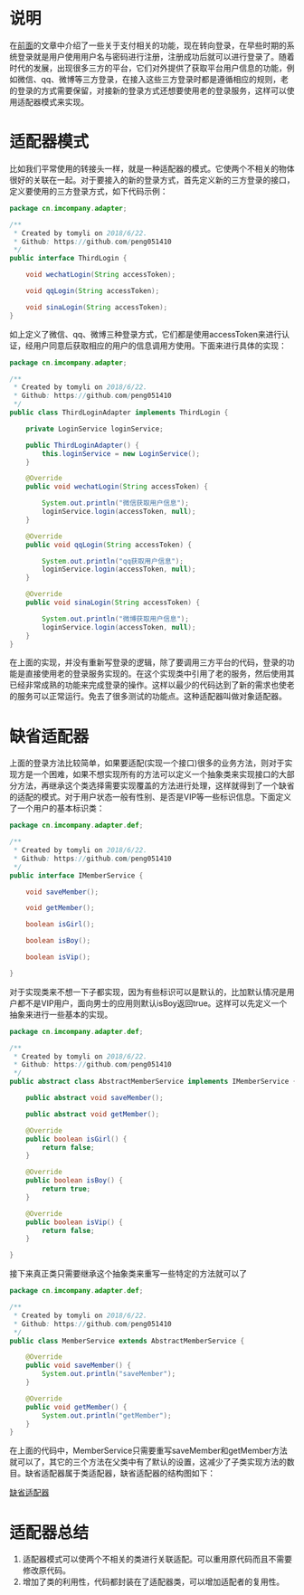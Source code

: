 #+BEGIN_COMMENT
.. title: 设计模式学习之适配器
.. slug: she-ji-mo-shi-xue-xi-zhi-gua-pei-qi
.. date: 2018-06-26 21:30:17 UTC+08:00
.. tags: design pattern, java
.. category: java
.. link: 
.. description: 
.. type: text
#+END_COMMENT

* 说明
  :PROPERTIES:
  :ID:       EB4962BA-C631-4716-BC9D-20C978873C77
  :END:
  在[[http://blog.imcompany.cn/posts/she-ji-mo-shi-xue-xi-zhi-mo-ban-mo-shi][前面]]的文章中介绍了一些关于支付相关的功能，现在转向登录，在早些时期的系统登录就是用户使用用户名与密码进行注册，注册成功后就可以进行登录了。随着时代的发展，出现很多三方的平台，它们对外提供了获取平台用户信息的功能，例如微信、qq、微博等三方登录，在接入这些三方登录时都是遵循相应的规则，老的登录的方式需要保留，对接新的登录方式还想要使用老的登录服务，这样可以使用适配器模式来实现。
* 适配器模式
  :PROPERTIES:
  :ID:       1C175AD8-25AF-469B-82AD-6C10817DF235
  :END:
  比如我们平常使用的转接头一样，就是一种适配器的模式。它使两个不相关的物体很好的关联在一起。对于要接入的新的登录方式，首先定义新的三方登录的接口，定义要使用的三方登录方式，如下代码示例：
  #+BEGIN_SRC java
  package cn.imcompany.adapter;

  /**
   ,* Created by tomyli on 2018/6/22.
   ,* Github: https://github.com/peng051410
   ,*/
  public interface ThirdLogin {

      void wechatLogin(String accessToken);

      void qqLogin(String accessToken);

      void sinaLogin(String accessToken);
  }
  #+END_SRC
  如上定义了微信、qq、微博三种登录方式，它们都是使用accessToken来进行认证，经用户同意后获取相应的用户的信息调用方使用。下面来进行具体的实现：
  #+BEGIN_SRC java
  package cn.imcompany.adapter;

  /**
   ,* Created by tomyli on 2018/6/22.
   ,* Github: https://github.com/peng051410
   ,*/
  public class ThirdLoginAdapter implements ThirdLogin {

      private LoginService loginService;

      public ThirdLoginAdapter() {
          this.loginService = new LoginService();
      }

      @Override
      public void wechatLogin(String accessToken) {

          System.out.println("微信获取用户信息");
          loginService.login(accessToken, null);
      }

      @Override
      public void qqLogin(String accessToken) {

          System.out.println("qq获取用户信息");
          loginService.login(accessToken, null);
      }

      @Override
      public void sinaLogin(String accessToken) {

          System.out.println("微博获取用户信息");
          loginService.login(accessToken, null);
      }
  }
  #+END_SRC
  在上面的实现，并没有重新写登录的逻辑，除了要调用三方平台的代码，登录的功能是直接使用老的登录服务实现的。在这个实现类中引用了老的服务，然后使用其已经非常成熟的功能来完成登录的操作。这样以最少的代码达到了新的需求也使老的服务可以正常运行。免去了很多测试的功能点。这种适配器叫做对象适配器。
* 缺省适配器
  :PROPERTIES:
  :ID:       EC4F06ED-28E5-4B9E-802F-B00E1BFCBE33
  :END:
  上面的登录方法比较简单，如果要适配(实现一个接口)很多的业务方法，则对于实现方是一个困难，如果不想实现所有的方法可以定义一个抽象类来实现接口的大部分方法，再继承这个类选择需要实现覆盖的方法进行处理，这样就得到了一个缺省的适配的模式。对于用户状态一般有性别、是否是VIP等一些标识信息。下面定义了一个用户的基本标识类：
  #+BEGIN_SRC java
  package cn.imcompany.adapter.def;

  /**
   ,* Created by tomyli on 2018/6/22.
   ,* Github: https://github.com/peng051410
   ,*/
  public interface IMemberService {

      void saveMember();

      void getMember();

      boolean isGirl();

      boolean isBoy();

      boolean isVip();

  }
  #+END_SRC
  对于实现类来不想一下子都实现，因为有些标识可以是默认的，比加默认情况是用户都不是VIP用户，面向男士的应用则默认isBoy返回true。这样可以先定义一个抽象来进行一些基本的实现。
  #+BEGIN_SRC java
  package cn.imcompany.adapter.def;

  /**
   ,* Created by tomyli on 2018/6/22.
   ,* Github: https://github.com/peng051410
   ,*/
  public abstract class AbstractMemberService implements IMemberService {

      public abstract void saveMember();

      public abstract void getMember();

      @Override
      public boolean isGirl() {
          return false;
      }

      @Override
      public boolean isBoy() {
          return true;
      }

      @Override
      public boolean isVip() {
          return false;
      }

  }
  #+END_SRC
  接下来真正类只需要继承这个抽象类来重写一些特定的方法就可以了
  #+BEGIN_SRC java
  package cn.imcompany.adapter.def;

  /**
   ,* Created by tomyli on 2018/6/22.
   ,* Github: https://github.com/peng051410
   ,*/
  public class MemberService extends AbstractMemberService {

      @Override
      public void saveMember() {
          System.out.println("saveMember");
      }

      @Override
      public void getMember() {
          System.out.println("getMember");
      }
  }

  #+END_SRC
  在上面的代码中，MemberService只需要重写saveMember和getMember方法就可以了，其它的三个方法在父类中有了默认的设置，这减少了子类实现方法的数目。缺省适配器属于类适配器，缺省适配器的结构图如下：
  
  [[img-url:/images/default-adapter.png][缺省适配器]]
* 适配器总结
  :PROPERTIES:
  :ID:       C3F52076-C0E2-46AD-99C4-E445F64DA8DE
  :END:
  1. 适配器模式可以使两个不相关的类进行关联适配。可以重用原代码而且不需要修改原代码。
  2. 增加了类的利用性，代码都封装在了适配器类，可以增加适配者的复用性。
